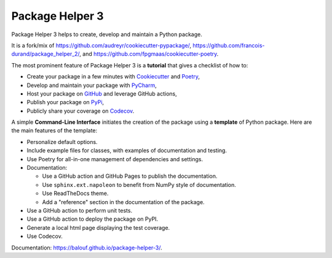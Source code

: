 ================
Package Helper 3
================



.. image:: https://img.shields.io/pypi/v/package-helper-3.svg
        :target: https://pypi.python.org/pypi/package-helper-3
        :alt: PyPI Status

.. image:: https://github.com/balouf/package-helper-3/actions/workflows/main.yml/badge.svg?branch=main
        :target: https://github.com/balouf/package-helper-3/actions?query=workflow%3Amain
        :alt: Build Status

.. image:: https://github.com/balouf/package-helper-3/actions/workflows/docs.yml/badge.svg?branch=main
        :target: https://github.com/balouf/package-helper-3/actions?query=workflow%3Adocs
        :alt: Documentation Status

.. image:: https://img.shields.io/github/license/balouf/package-helper-3
        :target: https://img.shields.io/github/license/balouf/package-helper-3
        :alt: License

.. image:: https://codecov.io/gh/balouf/package-helper-3/branch/main/graphs/badge.svg
        :target: https://codecov.io/gh/balouf/package-helper-3/tree/main
        :alt: Code Coverage

Package Helper 3 helps to create, develop and maintain a Python package.

It is a fork/mix of https://github.com/audreyr/cookiecutter-pypackage/, https://github.com/francois-durand/package_helper_2/, and https://github.com/fpgmaas/cookiecutter-poetry.

The most prominent feature of Package Helper 3 is a **tutorial** that gives a checklist of how to:

* Create your package in a few minutes with Cookiecutter_ and Poetry_,
* Develop and maintain your package with PyCharm_,
* Host your package on GitHub_ and leverage GitHub actions,
* Publish your package on PyPi_,
* Publicly share your coverage on Codecov_.

A simple **Command-Line Interface** initiates the creation of the package using a **template** of Python package.
Here are the main features of the template:

* Personalize default options.
* Include example files for classes, with examples of documentation and testing.
* Use Poetry for all-in-one management of dependencies and settings.
* Documentation:

  * Use a GitHub action and GitHub Pages to publish the documentation.
  * Use ``sphinx.ext.napoleon`` to benefit from NumPy style of documentation.
  * Use ReadTheDocs theme.
  * Add a "reference" section in the documentation of the package.

* Use a GitHub action to perform unit tests.
* Use a GitHub action to deploy the package on PyPI.
* Generate a local html page displaying the test coverage.
* Use Codecov.

Documentation: https://balouf.github.io/package-helper-3/.

.. _Cookiecutter: https://github.com/audreyr/cookiecutter
.. _PyCharm: https://www.jetbrains.com/pycharm
.. _GitHub: https://github.com
.. _PyPI: https://pypi.python.org/pypi
.. _Codecov: https://app.codecov.io/gh/
.. _Poetry: https://python-poetry.org/
